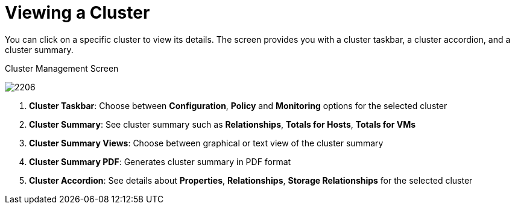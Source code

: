 [[_reviewing_a_cluster]]
= Viewing a Cluster

You can click on a specific cluster to view its details.
The screen provides you with a cluster taskbar, a cluster accordion, and a cluster summary. 

.Cluster Management Screen
image:2206.png[]

. *Cluster Taskbar*: Choose between *Configuration*, *Policy* and *Monitoring* options for the selected cluster 
. *Cluster Summary*: See cluster summary such as *Relationships*, *Totals for Hosts*, *Totals for VMs* 
. *Cluster Summary Views*: Choose between graphical or text view of the cluster summary 
. *Cluster Summary PDF*: Generates cluster summary in PDF format 
. *Cluster Accordion*: See details about *Properties*, *Relationships*, *Storage Relationships* for the selected cluster 



